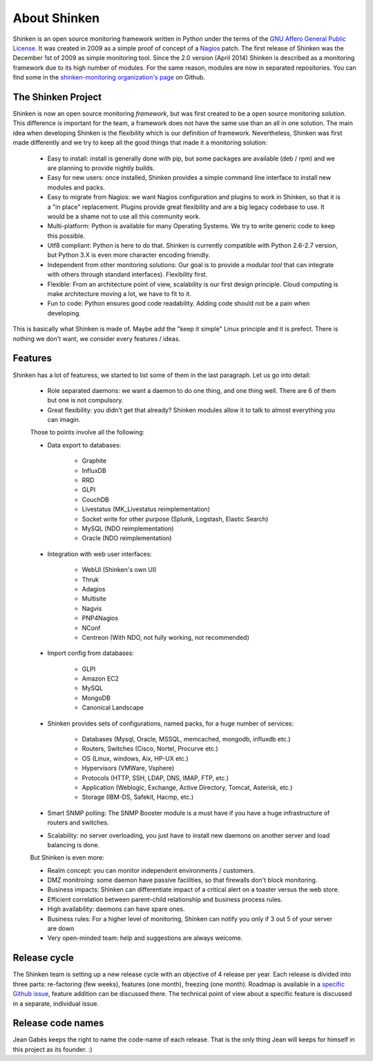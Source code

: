 .. _introduction/about:


==============
About Shinken
==============

Shinken is an open source monitoring framework written in Python under the terms of the `GNU Affero General Public License`_.  It was created in 2009 as a simple proof of concept of a `Nagios`_ patch. The first release of Shinken was the December 1st of 2009 as simple monitoring tool.  Since the 2.0 version (April 2014) Shinken is described as a monitoring framework due to its high number of modules.  For the same reason, modules are now in separated repositories. You can find some in the `shinken-monitoring organization's page`_ on Github.



The Shinken Project
===================

Shinken is now an open source monitoring *framework*, but was first created to be a open source monitoring *solution*.
This difference is important for the team, a framework does not have the same use than an all in one solution.
The main idea when developing Shinken is the flexibility which is our definition of framework.  Nevertheless, Shinken was first made differently and we try to keep all the good things that made it a monitoring solution:
   * Easy to install: install is generally done with pip, but some packages are available (deb / rpm) and we are planning to provide nightly builds.
   * Easy for new users: once installed, Shinken provides a simple command line interface to install new modules and packs.
   * Easy to migrate from Nagios: we want Nagios configuration and plugins to work in Shinken, so that it is a "in place" replacement.
     Plugins provide great flexibility and are a big legacy codebase to use. It would be a shame not to use all this community work.
   * Multi-platform:  Python is available for many Operating Systems.  We try to write generic code to keep this possible.
   * Utf8 compliant:  Python is here to do that.  Shinken is currently compatible with Python 2.6-2.7 version, but Python 3.X is even more character encoding friendly.
   * Independent from other monitoring solutions:  Our goal is to provide a modular *tool* that can integrate with others through standard interfaces). Flexibility first.
   * Flexible:  From an architecture point of view, scalability is our first design principle.  Cloud computing is make architecture moving a lot, we have to fit to it.
   * Fun to code:  Python ensures good code readability.  Adding code should not be a pain when developing.

This is basically what Shinken is made of.  Maybe add the "keep it simple" Linux principle and it is prefect.  There is nothing we don't want, we consider every features / ideas.


Features
=========

Shinken has a lot of featuress, we started to list some of them in the last paragraph. Let us go into detail:

  * Role separated daemons:  we want a daemon to do one thing, and one thing well.  There are 6 of them but one is not compulsory.
  * Great flexibility:  you didn't get that already?  Shinken modules allow it to talk to almost everything you can imagin.

  Those to points involve all the following:

  * Data export to databases:

      * Graphite
      * InfluxDB
      * RRD
      * GLPI
      * CouchDB
      * Livestatus  (MK_Livestatus reimplementation)
      * Socket write for other purpose (Splunk, Logstash, Elastic Search)
      * MySQL (NDO reimplementation)
      * Oracle (NDO reimplementation)

  * Integration with web user interfaces:

      * WebUI (Shinken's own UI)
      * Thruk
      * Adagios
      * Multisite
      * Nagvis
      * PNP4Nagios
      * NConf
      * Centreon (With NDO, not fully working, not recommended)


  * Import config from databases:

      * GLPI
      * Amazon EC2
      * MySQL
      * MongoDB
      * Canonical Landscape


  * Shinken provides sets of configurations, named packs, for a huge number of services:

      * Databases (Mysql, Oracle, MSSQL, memcached, mongodb, influxdb etc.)
      * Routers, Switches (Cisco, Nortel, Procurve etc.)
      * OS (Linux, windows, Aix, HP-UX etc.)
      * Hypervisors (VMWare, Vsphere)
      * Protocols (HTTP, SSH, LDAP, DNS, IMAP, FTP, etc.)
      * Application (Weblogic, Exchange, Active Directory, Tomcat, Asterisk, etc.)
      * Storage (IBM-DS, Safekit, Hacmp, etc.)

  * Smart SNMP polling:  The SNMP Booster module is a must have if you have a huge infrastructure of routers and switches.

  * Scalability: no server overloading, you just have to install new daemons on another server and load balancing is done.


  But Shinken is even more:

  * Realm concept: you can monitor independent environments / customers.
  * DMZ monitroing: some daemon have passive facilities, so that firewalls don't block monitoring.
  * Business impacts:  Shinken can differentiate impact of a critical alert on a toaster versus the web store.
  * Efficient correlation between parent-child relationship and business process rules.
  * High availability:  daemons can have spare ones.
  * Business rules:  For a higher level of monitoring, Shinken can notify you only if 3 out 5 of your server are down
  * Very open-minded team:  help and suggestions are always welcome.


Release cycle
==============


The Shinken team is setting up a new release cycle with an objective of 4 release per year.
Each release is divided into three parts:  re-factoring (few weeks), features (one month), freezing (one month).
Roadmap is available in a `specific Github issue`_, feature addition can be discussed there.
The technical point of view about a specific feature is discussed in a separate, individual issue.


Release code names
===================

Jean Gabès keeps the right to name the code-name of each release.  That is the only thing Jean will keeps for himself in this project as its founder. :)


.. _Nagios: http://www.nagios.org
.. _GNU Affero General Public License: http://www.gnu.org/licenses/agpl.txt
.. _shinken-monitoring organization's page: https://github.com/shinken-monitoring
.. _specific Github issue: https://github.com/naparuba/shinken/labels/CURRENT%20ROADMAP
